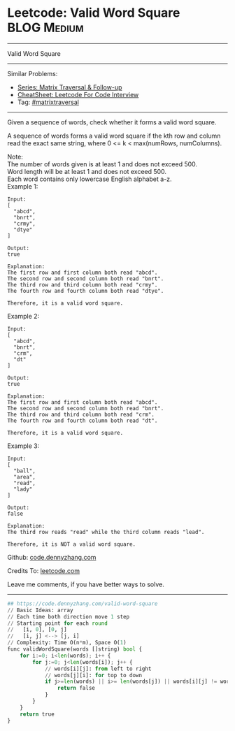 * Leetcode: Valid Word Square                                              :BLOG:Medium:
#+STARTUP: showeverything
#+OPTIONS: toc:nil \n:t ^:nil creator:nil d:nil
:PROPERTIES:
:type:     matrixtraversal
:END:
---------------------------------------------------------------------
Valid Word Square
---------------------------------------------------------------------
#+BEGIN_HTML
<a href="https://github.com/dennyzhang/code.dennyzhang.com/tree/master/problems/valid-word-square"><img align="right" width="200" height="183" src="https://www.dennyzhang.com/wp-content/uploads/denny/watermark/github.png" /></a>
#+END_HTML
Similar Problems:
- [[https://code.dennyzhang.com/followup-matrixtraversal][Series: Matrix Traversal & Follow-up]]
- [[https://cheatsheet.dennyzhang.com/cheatsheet-leetcode-A4][CheatSheet: Leetcode For Code Interview]]
- Tag: [[https://code.dennyzhang.com/tag/matrixtraverse][#matrixtraversal]]
---------------------------------------------------------------------
Given a sequence of words, check whether it forms a valid word square.

A sequence of words forms a valid word square if the kth row and column read the exact same string, where 0 <= k < max(numRows, numColumns).

Note:
The number of words given is at least 1 and does not exceed 500.
Word length will be at least 1 and does not exceed 500.
Each word contains only lowercase English alphabet a-z.
Example 1:
#+BEGIN_EXAMPLE
Input:
[
  "abcd",
  "bnrt",
  "crmy",
  "dtye"
]

Output:
true

Explanation:
The first row and first column both read "abcd".
The second row and second column both read "bnrt".
The third row and third column both read "crmy".
The fourth row and fourth column both read "dtye".

Therefore, it is a valid word square.
#+END_EXAMPLE

Example 2:
#+BEGIN_EXAMPLE
Input:
[
  "abcd",
  "bnrt",
  "crm",
  "dt"
]

Output:
true

Explanation:
The first row and first column both read "abcd".
The second row and second column both read "bnrt".
The third row and third column both read "crm".
The fourth row and fourth column both read "dt".

Therefore, it is a valid word square.
#+END_EXAMPLE

Example 3:
#+BEGIN_EXAMPLE
Input:
[
  "ball",
  "area",
  "read",
  "lady"
]

Output:
false

Explanation:
The third row reads "read" while the third column reads "lead".

Therefore, it is NOT a valid word square.
#+END_EXAMPLE

Github: [[https://github.com/dennyzhang/code.dennyzhang.com/tree/master/problems/valid-word-square][code.dennyzhang.com]]

Credits To: [[https://leetcode.com/problems/valid-word-square/description/][leetcode.com]]

Leave me comments, if you have better ways to solve.
---------------------------------------------------------------------
#+BEGIN_SRC python
## https://code.dennyzhang.com/valid-word-square
// Basic Ideas: array
// Each time both direction move 1 step
// Starting point for each round
//   [i, 0], [0, j]
//   [i, j] <--> [j, i]
// Complexity: Time O(n*m), Space O(1)
func validWordSquare(words []string) bool {
    for i:=0; i<len(words); i++ {
        for j:=0; j<len(words[i]); j++ {
            // words[i][j]: from left to right
            // words[j][i]: for top to down
            if j>=len(words) || i>= len(words[j]) || words[i][j] != words[j][i] {
                return false
            }
        }
    }
    return true
}
#+END_SRC

#+BEGIN_HTML
<div style="overflow: hidden;">
<div style="float: left; padding: 5px"> <a href="https://www.linkedin.com/in/dennyzhang001"><img src="https://www.dennyzhang.com/wp-content/uploads/sns/linkedin.png" alt="linkedin" /></a></div>
<div style="float: left; padding: 5px"><a href="https://github.com/dennyzhang"><img src="https://www.dennyzhang.com/wp-content/uploads/sns/github.png" alt="github" /></a></div>
<div style="float: left; padding: 5px"><a href="https://www.dennyzhang.com/slack" target="_blank" rel="nofollow"><img src="https://www.dennyzhang.com/wp-content/uploads/sns/slack.png" alt="slack"/></a></div>
</div>
#+END_HTML
